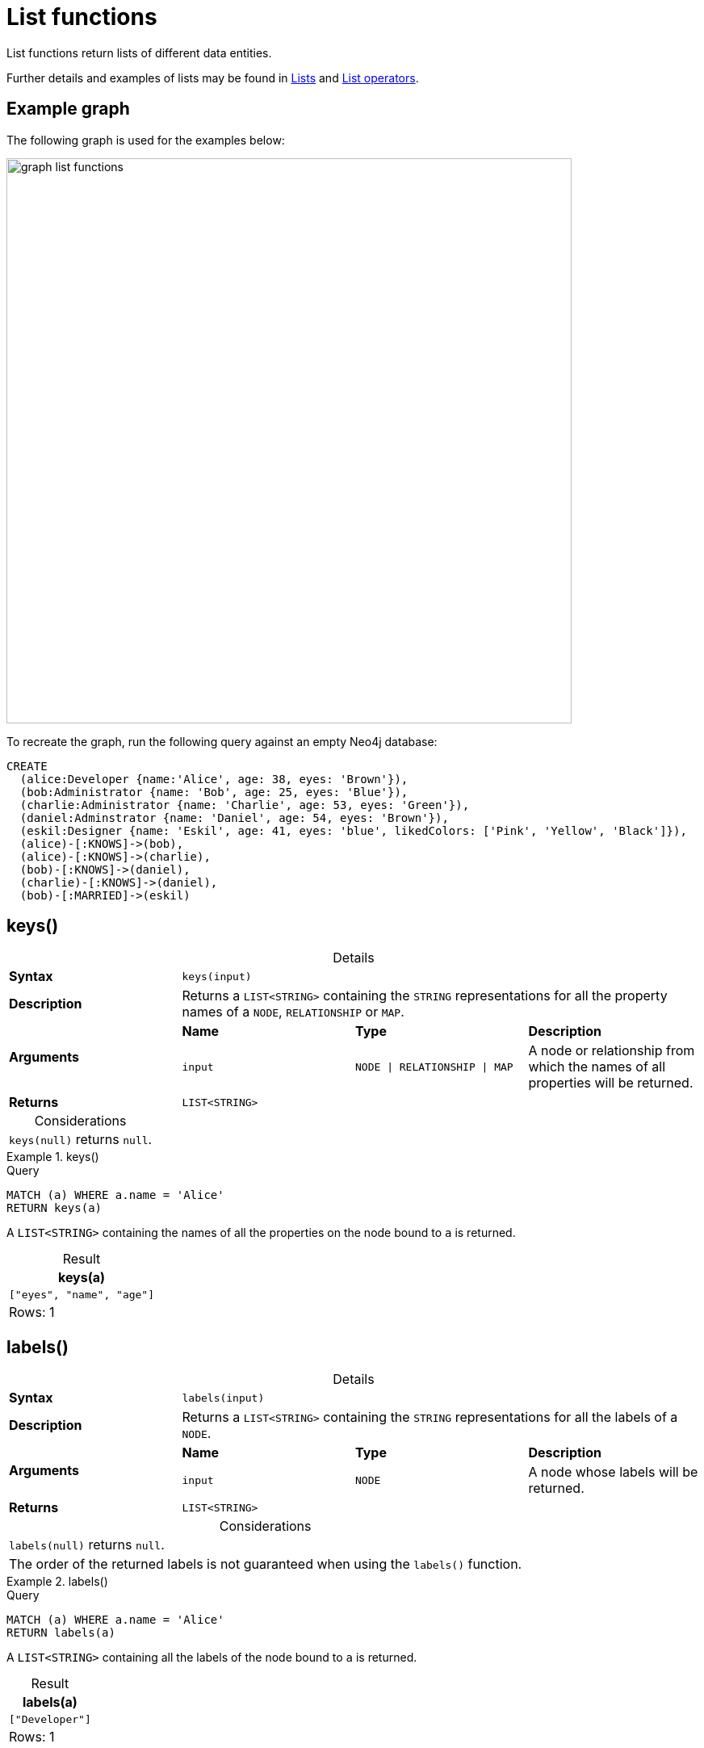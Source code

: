 :description: List functions return lists of things -- nodes in a path, and so on.
:table-caption!:

[[query-functions-list]]
= List functions

List functions return lists of different data entities.

Further details and examples of lists may be found in xref::values-and-types/lists.adoc[Lists] and xref::syntax/operators.adoc#query-operators-list[List operators].

[[example-graph]]
== Example graph

The following graph is used for the examples below:

image::graph_list_functions.svg[role="middle", width="700"]

To recreate the graph, run the following query against an empty Neo4j database: 

[source, cypher, role=test-setup]
----
CREATE
  (alice:Developer {name:'Alice', age: 38, eyes: 'Brown'}),
  (bob:Administrator {name: 'Bob', age: 25, eyes: 'Blue'}),
  (charlie:Administrator {name: 'Charlie', age: 53, eyes: 'Green'}),
  (daniel:Adminstrator {name: 'Daniel', age: 54, eyes: 'Brown'}),
  (eskil:Designer {name: 'Eskil', age: 41, eyes: 'blue', likedColors: ['Pink', 'Yellow', 'Black']}),
  (alice)-[:KNOWS]->(bob),
  (alice)-[:KNOWS]->(charlie),
  (bob)-[:KNOWS]->(daniel),
  (charlie)-[:KNOWS]->(daniel),
  (bob)-[:MARRIED]->(eskil)
----

[[functions-keys]]
== keys()

.Details
|===
| *Syntax* 3+| `keys(input)`
| *Description* 3+| Returns a `LIST<STRING>` containing the `STRING` representations for all the property names of a `NODE`, `RELATIONSHIP` or `MAP`.
.2+| *Arguments* | *Name* | *Type* | *Description*
| `input` | `NODE \| RELATIONSHIP \| MAP` | A node or relationship from which the names of all properties will be returned.
| *Returns* 3+| `LIST<STRING>`
|===

.Considerations
|===

| `keys(null)` returns `null`.

|===


.+keys()+
======

.Query
[source, cypher]
----
MATCH (a) WHERE a.name = 'Alice'
RETURN keys(a)
----

A `LIST<STRING>` containing the names of all the properties on the node bound to `a` is returned.

.Result
[role="queryresult",options="header,footer",cols="1*<m"]
|===

| keys(a)
| ["eyes", "name", "age"]
1+d|Rows: 1

|===

======


[[functions-labels]]
== labels()

.Details
|===
| *Syntax* 3+| `labels(input)`
| *Description* 3+| Returns a `LIST<STRING>` containing the `STRING` representations for all the labels of a `NODE`.
.2+| *Arguments* | *Name* | *Type* | *Description*
| `input` | `NODE` | A node whose labels will be returned.
| *Returns* 3+| `LIST<STRING>`
|===


.Considerations
|===

| `labels(null)` returns `null`.
| The order of the returned labels is not guaranteed when using the `labels()` function.

|===


.+labels()+
======

.Query
[source, cypher]
----
MATCH (a) WHERE a.name = 'Alice'
RETURN labels(a)
----

A `LIST<STRING>` containing all the labels of the node bound to `a` is returned.

.Result
[role="queryresult",options="header,footer",cols="1*<m"]
|===

| labels(a)
| ["Developer"]
1+d|Rows: 1

|===

======


[[functions-nodes]]
== nodes()

.Details
|===
| *Syntax* 3+| `nodes(input)`
| *Description* 3+| Returns a `LIST<NODE>` containing all the `NODE` values in a `PATH`.
.2+| *Arguments* | *Name* | *Type* | *Description*
| `input` | `PATH` | A path whose nodes will be returned.
| *Returns* 3+| `LIST<NODE>`
|===

.Considerations
|===

| `nodes(null)` returns `null`.

|===


.+nodes()+
======

.Query
[source, cypher]
----
MATCH p = (a)-->(b)-->(c)
WHERE a.name = 'Alice' AND c.name = 'Eskil'
RETURN nodes(p)
----

A `LIST<NODE>` containing all the nodes in the path `p` is returned.

.Result
[role="queryresult",options="header,footer",cols="1*<m"]
|===

| nodes(p)
| [(:Developer {name: "Alice", eyes: "Brown", age: 38}), (:Administrator {name: "Bob", eyes: "Blue", age: 25}), (:Designer {name: "Eskil", likedColors: ["Pink", "Yellow", "Black"], eyes: "blue", age: 41})]
1+d|Rows: 1

|===

======


[[functions-range]]
== range()

.Details
|===
| *Syntax* 3+| `range(start, end [, step])`
| *Description* 3+| Returns a `LIST<INTEGER>` comprising all `INTEGER` values within a specified range created with step length, optionally specifying a step length.
.4+| *Arguments* | *Name* | *Type* | *Description*
| `start` | `INTEGER` | The start value of the range.
| `end` | `INTEGER` | The end value of the range.
| `step` | `INTEGER` | The size of the increment (default value: 1).
| *Returns* 3+| `LIST<INTEGER>`
|===

.Considerations
|===
| To create ranges with decreasing `INTEGER` values, use a negative value `step`.
| The range is inclusive for non-empty ranges, and the arithmetic progression will therefore always contain `start` and -- depending on the values of `start`, `step` and `end` -- `end`.
The only exception where the range does not contain `start` are empty ranges.
| An empty range will be returned if the value `step` is negative and `start - end` is positive, or vice versa, e.g. `range(0, 5, -1)`.
|===


.+range()+
======

.Query
[source, cypher]
----
RETURN range(0, 10), range(2, 18, 3), range(0, 5, -1)
----

Three lists of numbers in the given ranges are returned.

.Result
[role="queryresult",options="header,footer",cols="3*<m"]
|===

| range(0, 10) | range(2, 18, 3) | range(0, 5, -1)
| [0,1,2,3,4,5,6,7,8,9,10] | [2,5,8,11,14,17] | []
3+d|Rows: 1

|===

======


[[functions-reduce]]
== reduce()

.Details
|===
| *Syntax* 3+| `reduce(accumulator, variable)`
| *Description* 3+| Runs an expression against individual elements of a `LIST<ANY>`, storing the result of the expression in an accumulator.
.3+| *Arguments* | *Name* | *Type* | *Description*
| `accumulator` | `ANY` | A variable that holds the result as the list is iterated.
| `variable` | `LIST<ANY>` | A variable that can be used within the reducing expression.
| *Returns* 3+| `ANY`
|===

This function is analogous to the `fold` or `reduce` method in functional languages such as Lisp and Scala.


.+reduce()+
======

.Query
[source, cypher]
----
MATCH p = (a)-->(b)-->(c)
WHERE a.name = 'Alice' AND b.name = 'Bob' AND c.name = 'Daniel'
RETURN reduce(totalAge = 0, n IN nodes(p) | totalAge + n.age) AS reduction
----

The `age` property of all `NODE` values in the `PATH` are summed and returned as a single value.

.Result
[role="queryresult",options="header,footer",cols="1*<m"]
|===

| reduction
| 117
1+d|Rows: 1

|===

======


[[functions-relationships]]
== relationships()

.Details
|===
| *Syntax* 3+| `relationships(input)`
| *Description* 3+| Returns a `LIST<RELATIONSHIP>` containing all the `RELATIONSHIP` values in a `PATH`.
.2+| *Arguments* | *Name* | *Type* | *Description*
| `input` | `PATH` | The path from which all relationships will be returned.
| *Returns* 3+| `LIST<RELATIONSHIP>`
|===

.Considerations
|===

| `relationships(null)` returns `null`.

|===


.+relationships()+
======

.Query
[source, cypher]
----
MATCH p = (a)-->(b)-->(c)
WHERE a.name = 'Alice' AND c.name = 'Eskil'
RETURN relationships(p)
----

A `LIST<RELATIONSHIP>` containing all the `RELATIONSHIP` values in the `PATH` `p` is returned.

.Result
[role="queryresult",options="header,footer",cols="1*<m"]
|===

| relationships(p)
| [[:KNOWS], [:MARRIED]]
1+d|Rows: 1

|===

======


[[functions-reverse-list]]
== reverse()

.Details
|===
| *Syntax* 3+| `reverse(input)`
| *Description* 3+| Returns a `STRING` or `LIST<ANY>` in which the order of all characters or elements in the given `STRING` or `LIST<ANY>` have been reversed.
.2+| *Arguments* | *Name* | *Type* | *Description*
| `input` | `STRING \| LIST<ANY>` | The string or list to be reversed.
| *Returns* 3+| `STRING \| LIST<ANY>`
|===

.Considerations
|===

| Any `null` element in `original` is preserved.
| See also xref:functions/string.adoc#functions-reverse[String functions -> reverse].

|===


.+reverse()+
======

.Query
[source, cypher]
----
WITH [4923,'abc',521, null, 487] AS ids
RETURN reverse(ids)
----

.Result
[role="queryresult",options="header,footer",cols="1*<m"]
|===

| reverse(ids)
| [487,<null>,521,"abc",4923]
1+d|Rows: 1

|===

======


[[functions-tail]]
== tail()

.Details
|===
| *Syntax* 3+| `tail(input)`
| *Description* 3+| Returns all but the first element in a `LIST<ANY>`.
.2+| *Arguments* | *Name* | *Type* | *Description*
| `input` | `LIST<ANY>` | A list from which all but the first element will be returned.
| *Returns* 3+| `LIST<ANY>`
|===

.+tail()+
======

.Query
[source, cypher]
----
MATCH (a) WHERE a.name = 'Eskil'
RETURN a.likedColors, tail(a.likedColors)
----

The property named `likedColors` and a `LIST<ANY>` comprising all but the first element of the `likedColors` property are returned.

.Result
[role="queryresult",options="header,footer",cols="2*<m"]
|===

| a.likedColors | tail(a.likedColors)
| ["Pink", "Yellow", "Black"] | ["Yellow", "Black"]
2+d|Rows: 1

|===

======


[[functions-tobooleanlist]]
== toBooleanList()

.Details
|===
| *Syntax* 3+| `toBooleanList(input)`
| *Description* 3+| Converts a `LIST<ANY>` of values to a `LIST<BOOLEAN>` values. If any values are not convertible to `BOOLEAN` they will be null in the `LIST<BOOLEAN>` returned.
.2+| *Arguments* | *Name* | *Type* | *Description*
| `input` | `LIST<ANY>` | A list of values to be converted into a list of booleans.
| *Returns* 3+| `LIST<BOOLEAN>`
|===

.Considerations
|===

| Any `null` element in `input` is preserved.
| Any `BOOLEAN` value in `input` is preserved.
| If the `input` is `null`, `null` will be returned.
| If the `input` is not a `LIST<ANY>`, an error will be returned.
| The conversion for each value in `list` is done according to the xref::functions/scalar.adoc#functions-tobooleanornull[`toBooleanOrNull()` function].

|===


.+toBooleanList()+
======

.Query
[source, cypher, indent=0]
----
RETURN toBooleanList(null) as noList,
toBooleanList([null, null]) as nullsInList,
toBooleanList(['a string', true, 'false', null, ['A','B']]) as mixedList
----

.Result
[role="queryresult",options="header,footer",cols="3*<m"]
|===

| noList | nullsInList | mixedList
| <null> | [<null>,<null>] | [<null>,true,false,<null>,<null>]
3+d|Rows: 1

|===

======


[[functions-tofloatlist]]
== toFloatList()

.Details
|===
| *Syntax* 3+| `toFloatList(input)`
| *Description* 3+| Converts a `LIST<ANY>` to a `LIST<FLOAT>` values. If any values are not convertible to `FLOAT` they will be null in the `LIST<FLOAT>` returned.
.2+| *Arguments* | *Name* | *Type* | *Description*
| `input` | `LIST<ANY>` | A list of values to be converted into a list of floats.
| *Returns* 3+| `LIST<FLOAT>`
|===

.Considerations
|===

| Any `null` element in `list` is preserved.
| Any `FLOAT` value in `list` is preserved.
| If the `input` is `null`, `null` will be returned.
| If the `input` is not a `LIST<ANY>`, an error will be returned.
| The conversion for each value in `input` is done according to the xref::functions/scalar.adoc#functions-tofloatornull[`toFloatOrNull()` function].

|===


.+toFloatList()+
======

.Query
[source, cypher]
----
RETURN toFloatList(null) as noList,
toFloatList([null, null]) as nullsInList,
toFloatList(['a string', 2.5, '3.14159', null, ['A','B']]) as mixedList
----

.Result
[role="queryresult",options="header,footer",cols="3*<m"]
|===

| noList | nullsInList | mixedList
| <null> | [<null>,<null>] | [<null>,2.5,3.14159,<null>,<null>]
3+d|Rows: 1

|===

======


[[functions-tointegerlist]]
== toIntegerList()

.Details
|===
| *Syntax* 3+| `toIntegerList(input)`
| *Description* 3+| Converts a `LIST<ANY>` to a `LIST<INTEGER>` values. If any values are not convertible to `INTEGER` they will be null in the `LIST<INTEGER>` returned.
.2+| *Arguments* | *Name* | *Type* | *Description*
| `input` | `LIST<ANY>` | A list of values to be converted into a list of integers.
| *Returns* 3+| `LIST<INTEGER>`
|===

.Considerations
|===

| Any `null` element in `input` is preserved.
| Any `INTEGER` value in `input` is preserved.
| If the `input` is `null`, `null` will be returned.
| If the `input` is not a `LIST<ANY>`, an error will be returned.
| The conversion for each value in `list` is done according to the xref::functions/scalar.adoc#functions-tointegerornull[`toIntegerOrNull()` function].

|===


.+toIntegerList()+
======

.Query
[source, cypher]
----
RETURN toIntegerList(null) as noList,
toIntegerList([null, null]) as nullsInList,
toIntegerList(['a string', 2, '5', null, ['A','B']]) as mixedList
----

.Result
[role="queryresult",options="header,footer",cols="3*<m"]
|===

| noList | nullsInList | mixedList
| <null> | [<null>,<null>] | [<null>,2,5,<null>,<null>]
3+d|Rows: 1

|===

======


[[functions-tostringlist]]
== toStringList()

.Details
|===
| *Syntax* 3+| `toStringList(input)`
| *Description* 3+| Converts a `LIST<ANY>` to a `LIST<STRING>` values. If any values are not convertible to `STRING` they will be null in the `LIST<STRING>` returned.
.2+| *Arguments* | *Name* | *Type* | *Description*
| `input` | `LIST<ANY>` | A list of values to be converted into a list of strings.
| *Returns* 3+| `LIST<STRING>`
|===

.Considerations
|===

| Any `null` element in `list` is preserved.
| Any `STRING` value in `list` is preserved.
| If the `list` is `null`, `null` will be returned.
| If the `list` is not a `LIST<ANY>`, an error will be returned.
| The conversion for each value in `list` is done according to the xref::functions/string.adoc#functions-tostringornull[`toStringOrNull()` function].

|===


.+toStringList()+
======

.Query
[source, cypher]
----
RETURN toStringList(null) as noList,
toStringList([null, null]) as nullsInList,
toStringList(['already a string', 2, date({year:1955, month:11, day:5}), null, ['A','B']]) as mixedList
----

.Result
[role="queryresult",options="header,footer",cols="3*<m"]
|===

| noList | nullsInList | mixedList
| <null> | [<null>,<null>] | ["already a string","2","1955-11-05",<null>,<null>]
3+d|Rows: 1

|===

======

